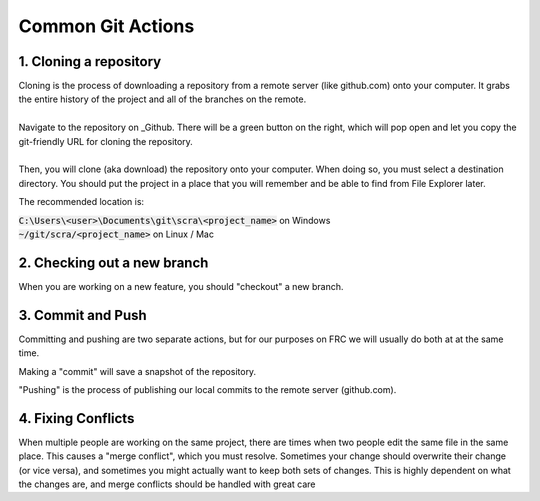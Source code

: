 


Common Git Actions
==================

1. Cloning a repository
-----------------------
| Cloning is the process of downloading a repository from a remote server (like github.com) onto your computer. It grabs the entire history of the project and all of the branches on the remote.
|
| Navigate to the repository on _Github. There will be a green button on the right, which will pop open and let you copy the git-friendly URL for cloning the repository.
|
| Then, you will clone (aka download) the repository onto your computer. When doing so, you must select a destination directory. You should put the project in a place that you will remember and be able to find from File Explorer later. 

The recommended location is:

| :code:`C:\Users\<user>\Documents\git\scra\<project_name>` on Windows
| :code:`~/git/scra/<project_name>` on Linux / Mac

.. tabs::

    .. group-tab:: Intellij

        To clone a repository, click :code:`File -> New -> Project from Version Control`. Paste the URL you copied from github, and select a destination directory.

        |intellij-clone|


    .. group-tab:: VS Code

        |vscode-clone|


    .. code-tab:: sh

        cd <directory where you want the project>
        git clone <url from github>


2. Checking out a new branch
----------------------------
When you are working on a new feature, you should "checkout" a new branch.

.. tabs::

    .. group-tab:: Intellij

        You will see your currently selected branc on the bottom right of the IDE. If you click that, you can also switch branches, or create 
        new ones. Normally, you would "Create New Branch" off of :code:`origin/main`, but in this case, base it off of :code:`origin/codelab_start`. 
        Select your new name, and notice that the branch name in the bottom right has changed.

        |intellij-checkout-branch|

    .. group-tab:: VS Code

        |vscode-checkout-branch|

    .. code-tab:: sh

        # Checkout a new branch based on your currently checked out branch
        git checkout -b <new branch name>

        # Checkout a new branch based on some other branch
        git checkout -b <new branch name> <parent branch name>




3. Commit and Push
------------------
Committing and pushing are two separate actions, but for our purposes on FRC we will usually do both at at the same time.

Making a "commit" will save a snapshot of the repository.

"Pushing" is the process of publishing our local commits to the remote server (github.com).

.. tabs::

    .. group-tab:: Intellij

        On the left side of the IDE you will see a "Commits" tab. From here, you can select all the changes you want to commit, write a commit message, then click the "Commit and Push" button

        |intellij-commit-and-push|

    .. group-tab:: VS Code

        |vscode-commit-and-push|

    .. code-tab:: sh

        # Add all your changes
        git add *

        # Commit the changes
        git commit -m "<your commit message>"

        # Push the changes
        git push

4. Fixing Conflicts
-------------------
When multiple people are working on the same project, there are times when two people edit the same file in the same place. This causes a "merge conflict", which you must resolve. Sometimes your change should overwrite their change (or vice versa), and sometimes you might actually want to keep both sets of changes. This is highly dependent on what the changes are, and merge conflicts should be handled with great care

.. tabs::

    .. group-tab:: Intellij

        |intellij-merge-conflict|

    .. group-tab:: VS Code

        |vscode-merge-conflict|

        
.. |intellij-clone| image:: images/intellij-clone-project.gif
.. |intellij-commit-and-push| image:: images/intellij-commit-and-push.gif
.. |intellij-checkout-branch| image:: images/intellij-checkout-branch.gif
.. |intellij-merge-conflict| image:: images/intellij-merge-conflict.gif

.. |vscode-clone| image:: images/vscode-clone-project.gif
.. |vscode-commit-and-push| image:: images/vscode-commit-and-push.gif
.. |vscode-checkout-branch| image:: images/vscode-checkout-branch.gif
.. |vscode-merge-conflict| image:: images/vscode-merge-conflict.gif